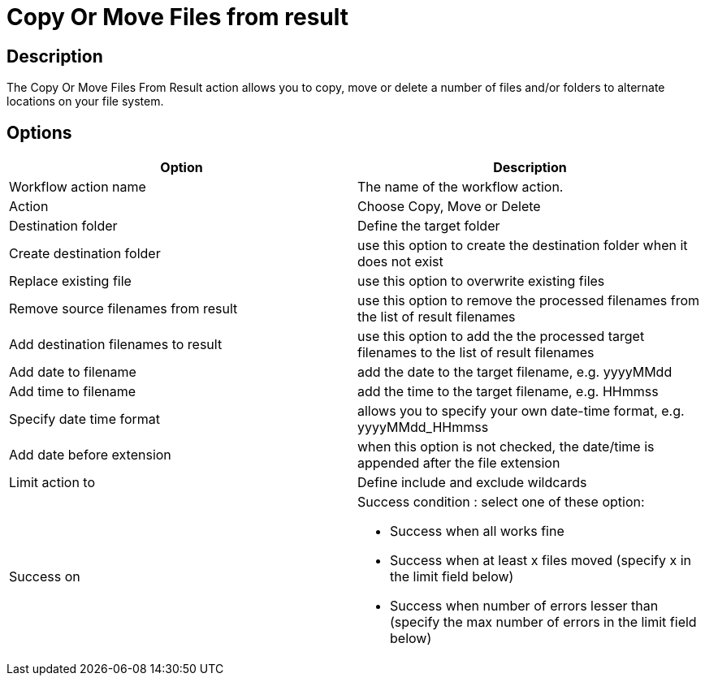////
Licensed to the Apache Software Foundation (ASF) under one
or more contributor license agreements.  See the NOTICE file
distributed with this work for additional information
regarding copyright ownership.  The ASF licenses this file
to you under the Apache License, Version 2.0 (the
"License"); you may not use this file except in compliance
with the License.  You may obtain a copy of the License at
  http://www.apache.org/licenses/LICENSE-2.0
Unless required by applicable law or agreed to in writing,
software distributed under the License is distributed on an
"AS IS" BASIS, WITHOUT WARRANTIES OR CONDITIONS OF ANY
KIND, either express or implied.  See the License for the
specific language governing permissions and limitations
under the License.
////
:documentationPath: /workflow/actions/
:language: en_US
:description: The Copy Or Move Files From Result action allows you to copy, move or delete a number of files and/or folders to alternate locations on your file system.

= Copy Or Move Files from result

== Description

The Copy Or Move Files From Result action allows you to copy, move or delete a number of files and/or folders to alternate locations on your file system.

== Options

[options="header"]
|===
|Option|Description
|Workflow action name|The name of the workflow action.
|Action|Choose Copy, Move or Delete
|Destination folder|Define the target folder
|Create destination folder|use this option to create the destination folder when it does not exist
|Replace existing file|use this option to overwrite existing files
|Remove source filenames from result|use this option to remove the processed filenames from the list of result filenames
|Add destination filenames to result|use this option to add the the processed target filenames to the list of result filenames
|Add date to filename|add the date to the target filename, e.g. yyyyMMdd
|Add time to filename|add the time to the target filename, e.g. HHmmss
|Specify date time format|allows you to specify your own date-time format, e.g. yyyyMMdd_HHmmss
|Add date before extension|when this option is not checked, the date/time is appended after the file extension
|Limit action to|Define include and exclude wildcards
|Success on a|Success condition : select one of these option:

* Success when all works fine
* Success when at least x files moved (specify x in the limit field below)
* Success when number of errors lesser than (specify the max number of errors in the limit field below)

|===